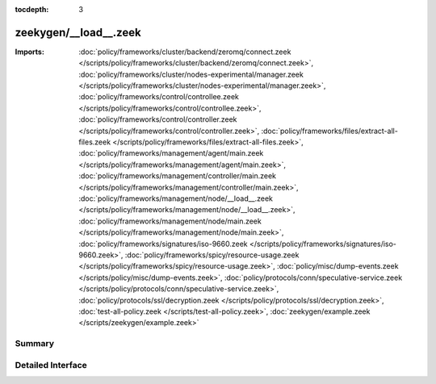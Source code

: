 :tocdepth: 3

zeekygen/__load__.zeek
======================


:Imports: :doc:`policy/frameworks/cluster/backend/zeromq/connect.zeek </scripts/policy/frameworks/cluster/backend/zeromq/connect.zeek>`, :doc:`policy/frameworks/cluster/nodes-experimental/manager.zeek </scripts/policy/frameworks/cluster/nodes-experimental/manager.zeek>`, :doc:`policy/frameworks/control/controllee.zeek </scripts/policy/frameworks/control/controllee.zeek>`, :doc:`policy/frameworks/control/controller.zeek </scripts/policy/frameworks/control/controller.zeek>`, :doc:`policy/frameworks/files/extract-all-files.zeek </scripts/policy/frameworks/files/extract-all-files.zeek>`, :doc:`policy/frameworks/management/agent/main.zeek </scripts/policy/frameworks/management/agent/main.zeek>`, :doc:`policy/frameworks/management/controller/main.zeek </scripts/policy/frameworks/management/controller/main.zeek>`, :doc:`policy/frameworks/management/node/__load__.zeek </scripts/policy/frameworks/management/node/__load__.zeek>`, :doc:`policy/frameworks/management/node/main.zeek </scripts/policy/frameworks/management/node/main.zeek>`, :doc:`policy/frameworks/signatures/iso-9660.zeek </scripts/policy/frameworks/signatures/iso-9660.zeek>`, :doc:`policy/frameworks/spicy/resource-usage.zeek </scripts/policy/frameworks/spicy/resource-usage.zeek>`, :doc:`policy/misc/dump-events.zeek </scripts/policy/misc/dump-events.zeek>`, :doc:`policy/protocols/conn/speculative-service.zeek </scripts/policy/protocols/conn/speculative-service.zeek>`, :doc:`policy/protocols/ssl/decryption.zeek </scripts/policy/protocols/ssl/decryption.zeek>`, :doc:`test-all-policy.zeek </scripts/test-all-policy.zeek>`, :doc:`zeekygen/example.zeek </scripts/zeekygen/example.zeek>`

Summary
~~~~~~~

Detailed Interface
~~~~~~~~~~~~~~~~~~

